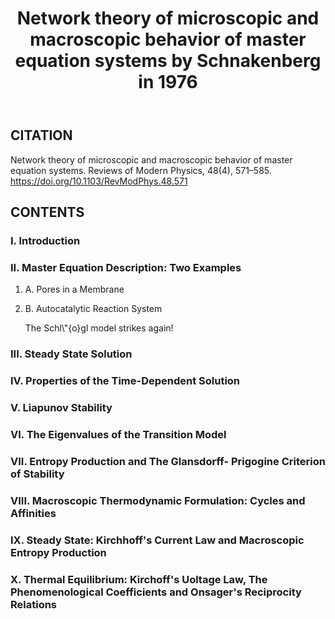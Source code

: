 #+TITLE: Network theory of microscopic and macroscopic behavior of master equation systems by Schnakenberg in 1976

** CITATION

Network theory of microscopic and macroscopic behavior of master equation systems. Reviews of Modern Physics, 48(4), 571–585. https://doi.org/10.1103/RevModPhys.48.571
** CONTENTS
*** I. Introduction
*** II. Master Equation Description: Two Examples
**** A. Pores in a Membrane
**** B. Autocatalytic Reaction System
The Schl\"{o}gl model strikes again!
*** III. Steady State Solution
*** IV. Properties of the Time-Dependent Solution
*** V. Liapunov Stability
*** VI. The Eigenvalues of the Transition Model
*** VII. Entropy Production and The Glansdorff- Prigogine Criterion of Stability
*** VIII. Macroscopic Thermodynamic Formulation: Cycles and Affinities
*** IX. Steady State: Kirchhoff's Current Law and Macroscopic Entropy Production
*** X. Thermal Equilibrium: Kirchoff's Uoltage Law, The Phenomenological Coefficients and Onsager's Reciprocity Relations
